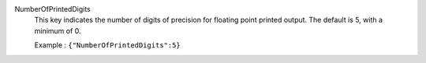 .. index:: single: NumberOfPrintedDigits

NumberOfPrintedDigits
  This key indicates the number of digits of precision for floating point
  printed output. The default is 5, with a minimum of 0.

  Example :
  ``{"NumberOfPrintedDigits":5}``
